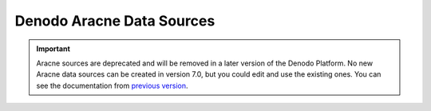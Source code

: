 ==========================
Denodo Aracne Data Sources
==========================

.. important:: Aracne sources are deprecated and will be removed in a later version of the Denodo Platform. 
   No new Aracne data sources can be created in version 7.0, but you could edit and use the existing ones. 
   You can see the documentation from `previous version <https://community.denodo.com/docs/html/browse/6.0/vdp/vql/generating_wrappers_and_data_sources/creating_data_sources/denodo_aracne_data_sources>`_.